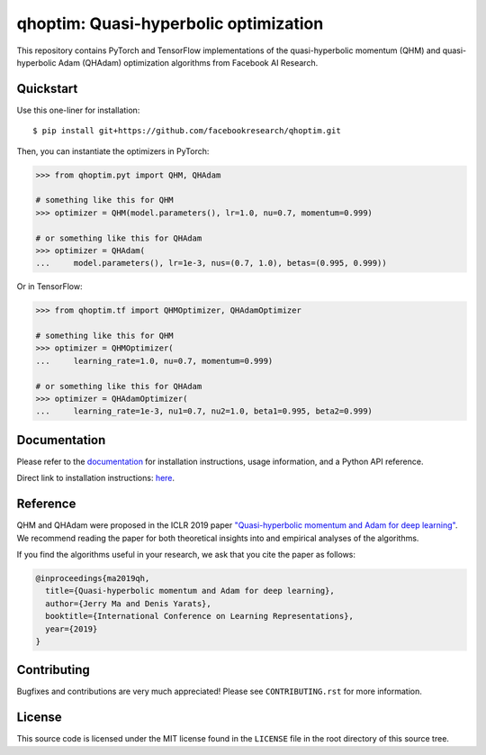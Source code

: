 ======================================
qhoptim: Quasi-hyperbolic optimization
======================================

This repository contains PyTorch and TensorFlow implementations of the
quasi-hyperbolic momentum (QHM) and quasi-hyperbolic Adam (QHAdam)
optimization algorithms from Facebook AI Research.

Quickstart
==========

Use this one-liner for installation::

    $ pip install git+https://github.com/facebookresearch/qhoptim.git

Then, you can instantiate the optimizers in PyTorch:

.. code-block:: python

    >>> from qhoptim.pyt import QHM, QHAdam

    # something like this for QHM
    >>> optimizer = QHM(model.parameters(), lr=1.0, nu=0.7, momentum=0.999)

    # or something like this for QHAdam
    >>> optimizer = QHAdam(
    ...     model.parameters(), lr=1e-3, nus=(0.7, 1.0), betas=(0.995, 0.999))

Or in TensorFlow:

.. code-block:: python

    >>> from qhoptim.tf import QHMOptimizer, QHAdamOptimizer

    # something like this for QHM
    >>> optimizer = QHMOptimizer(
    ...     learning_rate=1.0, nu=0.7, momentum=0.999)

    # or something like this for QHAdam
    >>> optimizer = QHAdamOptimizer(
    ...     learning_rate=1e-3, nu1=0.7, nu2=1.0, beta1=0.995, beta2=0.999)


Documentation
=============

Please refer to the `documentation`__ for installation instructions, usage
information, and a Python API reference.

__ https://facebookresearch.github.io/qhoptim/

Direct link to installation instructions: `here`__.

__ https://facebookresearch.github.io/qhoptim/install

Reference
=========

QHM and QHAdam were proposed in the ICLR 2019 paper
`"Quasi-hyperbolic momentum and Adam for deep learning"`__. We recommend
reading the paper for both theoretical insights into and empirical analyses of
the algorithms.

__ https://arxiv.org/abs/1810.06801

If you find the algorithms useful in your research, we ask that you cite the
paper as follows:

.. code-block:: bibtex

    @inproceedings{ma2019qh,
      title={Quasi-hyperbolic momentum and Adam for deep learning},
      author={Jerry Ma and Denis Yarats},
      booktitle={International Conference on Learning Representations},
      year={2019}
    }

Contributing
============

Bugfixes and contributions are very much appreciated! Please see
``CONTRIBUTING.rst`` for more information.

License
=======

This source code is licensed under the MIT license found in the ``LICENSE`` file
in the root directory of this source tree.
